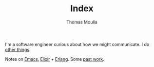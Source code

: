 #+TITLE:    Index
#+AUTHOR:   Thomas Moulia
#+EMAIL:    jtmoulia@gmail.com
#+LANGUAGE: en
#+OPTIONS:  num:nil toc:nil

#+ATTR_HTML: :alt dogneill :width 320px :class u-pull-right
[[file:./assets/img/slugbug.jpg]]

I'm a software engineer curious about how we might communicate. I do
[[./about][other things]].

Notes on [[./tags/emacs][Emacs]], [[./tags/elixir][Elixir]] + [[./tags/erlang][Erlang]]. Some [[./tags/contracting][past work]].
